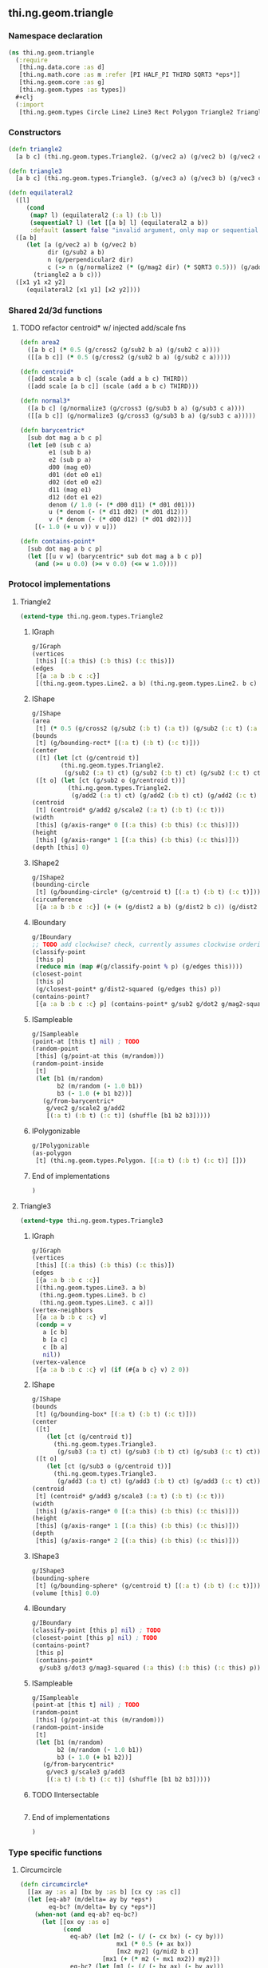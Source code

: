 ** thi.ng.geom.triangle
*** Namespace declaration
#+BEGIN_SRC clojure :tangle babel/src-cljx/thi/ng/geom/triangle.cljx
  (ns thi.ng.geom.triangle
    (:require
     [thi.ng.data.core :as d]
     [thi.ng.math.core :as m :refer [PI HALF_PI THIRD SQRT3 *eps*]]
     [thi.ng.geom.core :as g]
     [thi.ng.geom.types :as types])
    #+clj
    (:import
     [thi.ng.geom.types Circle Line2 Line3 Rect Polygon Triangle2 Triangle3]))
#+END_SRC
*** Constructors
#+BEGIN_SRC clojure :tangle babel/src-cljx/thi/ng/geom/triangle.cljx
  (defn triangle2
    [a b c] (thi.ng.geom.types.Triangle2. (g/vec2 a) (g/vec2 b) (g/vec2 c)))

  (defn triangle3
    [a b c] (thi.ng.geom.types.Triangle3. (g/vec3 a) (g/vec3 b) (g/vec3 c)))

  (defn equilateral2
    ([l]
       (cond
        (map? l) (equilateral2 (:a l) (:b l))
        (sequential? l) (let [[a b] l] (equilateral2 a b))
        :default (assert false "invalid argument, only map or sequential supported"))) ;; TODO
    ([a b]
       (let [a (g/vec2 a) b (g/vec2 b)
             dir (g/sub2 a b)
             n (g/perpendicular2 dir)
             c (-> n (g/normalize2 (* (g/mag2 dir) (* SQRT3 0.5))) (g/add2 (g/mid2 a b)))]
         (triangle2 a b c)))
    ([x1 y1 x2 y2]
       (equilateral2 [x1 y1] [x2 y2])))
#+END_SRC
*** Shared 2d/3d functions
**** TODO refactor centroid* w/ injected add/scale fns
#+BEGIN_SRC clojure :tangle babel/src-cljx/thi/ng/geom/triangle.cljx
  (defn area2
    ([a b c] (* 0.5 (g/cross2 (g/sub2 b a) (g/sub2 c a))))
    ([[a b c]] (* 0.5 (g/cross2 (g/sub2 b a) (g/sub2 c a)))))

  (defn centroid*
    ([add scale a b c] (scale (add a b c) THIRD))
    ([add scale [a b c]] (scale (add a b c) THIRD)))

  (defn normal3*
    ([a b c] (g/normalize3 (g/cross3 (g/sub3 b a) (g/sub3 c a))))
    ([[a b c]] (g/normalize3 (g/cross3 (g/sub3 b a) (g/sub3 c a)))))

  (defn barycentric*
    [sub dot mag a b c p]
    (let [e0 (sub c a)
          e1 (sub b a)
          e2 (sub p a)
          d00 (mag e0)
          d01 (dot e0 e1)
          d02 (dot e0 e2)
          d11 (mag e1)
          d12 (dot e1 e2)
          denom (/ 1.0 (- (* d00 d11) (* d01 d01)))
          u (* denom (- (* d11 d02) (* d01 d12)))
          v (* denom (- (* d00 d12) (* d01 d02)))]
      [(- 1.0 (+ u v)) v u]))

  (defn contains-point*
    [sub dot mag a b c p]
    (let [[u v w] (barycentric* sub dot mag a b c p)]
      (and (>= u 0.0) (>= v 0.0) (<= w 1.0))))
#+END_SRC
*** Protocol implementations
**** Triangle2
#+BEGIN_SRC clojure :tangle babel/src-cljx/thi/ng/geom/triangle.cljx
  (extend-type thi.ng.geom.types.Triangle2
#+END_SRC
***** IGraph
#+BEGIN_SRC clojure :tangle babel/src-cljx/thi/ng/geom/triangle.cljx
  g/IGraph
  (vertices
   [this] [(:a this) (:b this) (:c this)])
  (edges
   [{a :a b :b c :c}]
   [(thi.ng.geom.types.Line2. a b) (thi.ng.geom.types.Line2. b c) (thi.ng.geom.types.Line2. c a)])
#+END_SRC
***** IShape
#+BEGIN_SRC clojure :tangle babel/src-cljx/thi/ng/geom/triangle.cljx
  g/IShape
  (area
   [t] (* 0.5 (g/cross2 (g/sub2 (:b t) (:a t)) (g/sub2 (:c t) (:a t)))))
  (bounds
   [t] (g/bounding-rect* [(:a t) (:b t) (:c t)]))
  (center
   ([t] (let [ct (g/centroid t)]
          (thi.ng.geom.types.Triangle2.
           (g/sub2 (:a t) ct) (g/sub2 (:b t) ct) (g/sub2 (:c t) ct))))
   ([t o] (let [ct (g/sub2 o (g/centroid t))]
            (thi.ng.geom.types.Triangle2.
             (g/add2 (:a t) ct) (g/add2 (:b t) ct) (g/add2 (:c t) ct)))))
  (centroid
   [t] (centroid* g/add2 g/scale2 (:a t) (:b t) (:c t)))
  (width
   [this] (g/axis-range* 0 [(:a this) (:b this) (:c this)]))
  (height
   [this] (g/axis-range* 1 [(:a this) (:b this) (:c this)]))
  (depth [this] 0)
#+END_SRC
***** IShape2
#+BEGIN_SRC clojure :tangle babel/src-cljx/thi/ng/geom/triangle.cljx
  g/IShape2
  (bounding-circle
   [t] (g/bounding-circle* (g/centroid t) [(:a t) (:b t) (:c t)]))
  (circumference
   [{a :a b :b c :c}] (+ (+ (g/dist2 a b) (g/dist2 b c)) (g/dist2 c a)))
#+END_SRC
***** IBoundary
#+BEGIN_SRC clojure :tangle babel/src-cljx/thi/ng/geom/triangle.cljx
  g/IBoundary
  ;; TODO add clockwise? check, currently assumes clockwise ordering
  (classify-point
   [this p]
   (reduce min (map #(g/classify-point % p) (g/edges this))))
  (closest-point
   [this p]
   (g/closest-point* g/dist2-squared (g/edges this) p))
  (contains-point?
   [{a :a b :b c :c} p] (contains-point* g/sub2 g/dot2 g/mag2-squared a b c p))
#+END_SRC
***** ISampleable
#+BEGIN_SRC clojure :tangle babel/src-cljx/thi/ng/geom/triangle.cljx
  g/ISampleable
  (point-at [this t] nil) ; TODO
  (random-point
   [this] (g/point-at this (m/random)))
  (random-point-inside
   [t]
   (let [b1 (m/random)
         b2 (m/random (- 1.0 b1))
         b3 (- 1.0 (+ b1 b2))]
     (g/from-barycentric*
      g/vec2 g/scale2 g/add2
      [(:a t) (:b t) (:c t)] (shuffle [b1 b2 b3]))))
#+END_SRC
***** IPolygonizable
#+BEGIN_SRC clojure :tangle babel/src-cljx/thi/ng/geom/triangle.cljx
  g/IPolygonizable
  (as-polygon
   [t] (thi.ng.geom.types.Polygon. [(:a t) (:b t) (:c t)] []))
#+END_SRC
***** End of implementations
#+BEGIN_SRC clojure :tangle babel/src-cljx/thi/ng/geom/triangle.cljx
  )
#+END_SRC
**** Triangle3
#+BEGIN_SRC clojure :tangle babel/src-cljx/thi/ng/geom/triangle.cljx
  (extend-type thi.ng.geom.types.Triangle3
#+END_SRC
***** IGraph
#+BEGIN_SRC clojure :tangle babel/src-cljx/thi/ng/geom/triangle.cljx
  g/IGraph
  (vertices
   [this] [(:a this) (:b this) (:c this)])
  (edges
   [{a :a b :b c :c}]
   [(thi.ng.geom.types.Line3. a b)
    (thi.ng.geom.types.Line3. b c)
    (thi.ng.geom.types.Line3. c a)])
  (vertex-neighbors
   [{a :a b :b c :c} v]
   (condp = v
     a [c b]
     b [a c]
     c [b a]
     nil))
  (vertex-valence
   [{a :a b :b c :c} v] (if (#{a b c} v) 2 0))
#+END_SRC
***** IShape
#+BEGIN_SRC clojure :tangle babel/src-cljx/thi/ng/geom/triangle.cljx
  g/IShape
  (bounds
   [t] (g/bounding-box* [(:a t) (:b t) (:c t)]))
  (center
   ([t]
      (let [ct (g/centroid t)]
        (thi.ng.geom.types.Triangle3.
         (g/sub3 (:a t) ct) (g/sub3 (:b t) ct) (g/sub3 (:c t) ct))))
   ([t o]
      (let [ct (g/sub3 o (g/centroid t))]
        (thi.ng.geom.types.Triangle3.
         (g/add3 (:a t) ct) (g/add3 (:b t) ct) (g/add3 (:c t) ct)))))
  (centroid
   [t] (centroid* g/add3 g/scale3 (:a t) (:b t) (:c t)))
  (width
   [this] (g/axis-range* 0 [(:a this) (:b this) (:c this)]))
  (height
   [this] (g/axis-range* 1 [(:a this) (:b this) (:c this)]))
  (depth
   [this] (g/axis-range* 2 [(:a this) (:b this) (:c this)]))
#+END_SRC
***** IShape3
#+BEGIN_SRC clojure :tangle babel/src-cljx/thi/ng/geom/triangle.cljx
  g/IShape3
  (bounding-sphere
   [t] (g/bounding-sphere* (g/centroid t) [(:a t) (:b t) (:c t)]))
  (volume [this] 0.0)
#+END_SRC
***** IBoundary
#+BEGIN_SRC clojure :tangle babel/src-cljx/thi/ng/geom/triangle.cljx
  g/IBoundary
  (classify-point [this p] nil) ; TODO
  (closest-point [this p] nil) ; TODO
  (contains-point?
   [this p]
   (contains-point*
    g/sub3 g/dot3 g/mag3-squared (:a this) (:b this) (:c this) p))
#+END_SRC
***** ISampleable
#+BEGIN_SRC clojure :tangle babel/src-cljx/thi/ng/geom/triangle.cljx
  g/ISampleable
  (point-at [this t] nil) ; TODO
  (random-point
   [this] (g/point-at this (m/random)))
  (random-point-inside
   [t]
   (let [b1 (m/random)
         b2 (m/random (- 1.0 b1))
         b3 (- 1.0 (+ b1 b2))]
     (g/from-barycentric*
      g/vec3 g/scale3 g/add3
      [(:a t) (:b t) (:c t)] (shuffle [b1 b2 b3]))))
#+END_SRC
***** TODO IIntersectable
#+BEGIN_SRC clojure :tangle babel/src-cljx/thi/ng/geom/triangle.cljx

#+END_SRC
***** End of implementations
#+BEGIN_SRC clojure :tangle babel/src-cljx/thi/ng/geom/triangle.cljx
  )
#+END_SRC
*** Type specific functions
**** Circumcircle
#+BEGIN_SRC clojure :tangle babel/src-cljx/thi/ng/geom/triangle.cljx
  (defn circumcircle*
    [[ax ay :as a] [bx by :as b] [cx cy :as c]]
    (let [eq-ab? (m/delta= ay by *eps*)
          eq-bc? (m/delta= by cy *eps*)]
      (when-not (and eq-ab? eq-bc?)
        (let [[ox oy :as o]
              (cond
                eq-ab? (let [m2 (- (/ (- cx bx) (- cy by)))
                             mx1 (* 0.5 (+ ax bx))
                             [mx2 my2] (g/mid2 b c)]
                         [mx1 (+ (* m2 (- mx1 mx2)) my2)])
                eq-bc? (let [m1 (- (/ (- bx ax) (- by ay)))
                             mx2 (* 0.5 (+ bx cx))
                             [mx1 my1] (g/mid2 a b)]
                         [mx2 (+ (* m1 (- mx2 mx1)) my1)])
                :default (let [m1 (- (/ (- bx ax) (- by ay)))
                               m2 (- (/ (- cx bx) (- cy by)))
                               [mx1 my1] (g/mid2 a b)
                               [mx2 my2] (g/mid2 b c)
                               xx (-> (* m1 mx1) (- (* m2 mx2))
                                      (+ my2) (- my1) (/ (- m1 m2)))]
                           [xx (+ (* m1 (- xx mx1)) my1)]))]
          [o (m/hypot (- bx ox) (- by oy))]))))

  (defn circumcircle2
    ([t] (circumcircle2 (:a t) (:b t) (:c t)))
    ([a b c]
      (let [[o r] (circumcircle* a b c)] (thi.ng.geom.types.Circle. o r))))
#+END_SRC
**** Subdivision & slicing
#+BEGIN_SRC clojure :tangle babel/src-cljx/thi/ng/geom/triangle.cljx
  (defn- subdivide*
    [fctor fmid {:keys [a b c] :as t}]
    (let [ab (fmid a b)
          bc (fmid b c)
          ca (fmid c a)
          ct (g/centroid t)]
      [(fctor a ab ca) (fctor bc ab b)
       (fctor c ca bc) (fctor ca ab bc)]))

  (defn subdiv2
    [tri] (subdivide* (fn[a b c] (thi.ng.geom.types.Triangle2. a b c)) g/mid2 tri))

  (defn subdiv3
    [tri] (subdivide* (fn[a b c] (thi.ng.geom.types.Triangle3. a b c)) g/mid3 tri))

  (defn check-edge
    [splits classifier e p q add-p? add-q?]
    (let [pc (classifier e p) qc (classifier e q)
          splits (if add-p? (conj splits [p pc]) splits)]
      (if (neg? (* pc qc))
        (let [{ip :p ub :ub} (g/intersect-line e {:p p :q q})]
          (if add-q?
            (conj (conj splits [ip 0]) [q qc])
            (conj splits [ip 0])))
        (if add-q? (conj splits [q qc]) splits))))

  (defn slice-with
    ([t e] (slice-with t e g/classify-point))
    ([[a b c] e classifier]
    (let [verts (-> []
            (check-edge classifier e a b true true)
            (check-edge classifier e b c false true)
            (check-edge classifier e c a false false))
          cmap (fn[ids]
           (reduce
             (fn[m [[a cl] b c]]
               (update-in m [cl] conj [a (b 0) (c 0)]))
             {-1 [] 1 []}
             (map (fn[[a b c]] [(verts a) (verts b) (verts c)]) ids)))
          corner-index (fn[]
            (let [triverts #{a b c}]
              (loop [i (dec (count verts))]
                (when-let [[v c] (verts i)]
                  (if (and (zero? c) (triverts v)) i (recur (dec i)))))))]
      (condp = (count verts)
        4 (let [d (corner-index)]
            (cmap [[(m/wrap-range (inc d) 4) (m/wrap-range (+ d 2) 4) d]
                   [(m/wrap-range (dec d) 4) d (m/wrap-range (+ d 2) 4)]]))
        5 (if (zero? (get-in verts [1 1]))
            (if (zero? (get-in verts [3 1]))
              (cmap [[0 1 3] [0 3 4] [2 3 1]])
              (cmap [[0 1 4] [2 4 1] [2 3 4]]))
            (cmap [[0 1 2] [0 2 4] [3 4 2]]))
        nil))))
#+END_SRC
**** Intersection
***** TODO move into protocols
#+BEGIN_SRC clojure :tangle babel/src-cljx/thi/ng/geom/triangle.cljx
  (defn intersect-ray3
    [[a b c] p d]
    (let [n (normal3* a b c)
          nd (g/dot3 n d)]
      (if (neg? nd)
        (let [t (/ (- (g/dot3 n (g/sub3 p a))) nd)]
          (if (>= t *eps*)
            (let [ip (g/add3 p (g/scale3 d t))]
              (if (contains-point* g/sub3 g/dot3 g/mag3-squared a b c ip)
                {:p ip :n n :dist t :dir (g/normalize3 (g/sub3 ip p))})))))))
#+END_SRC
